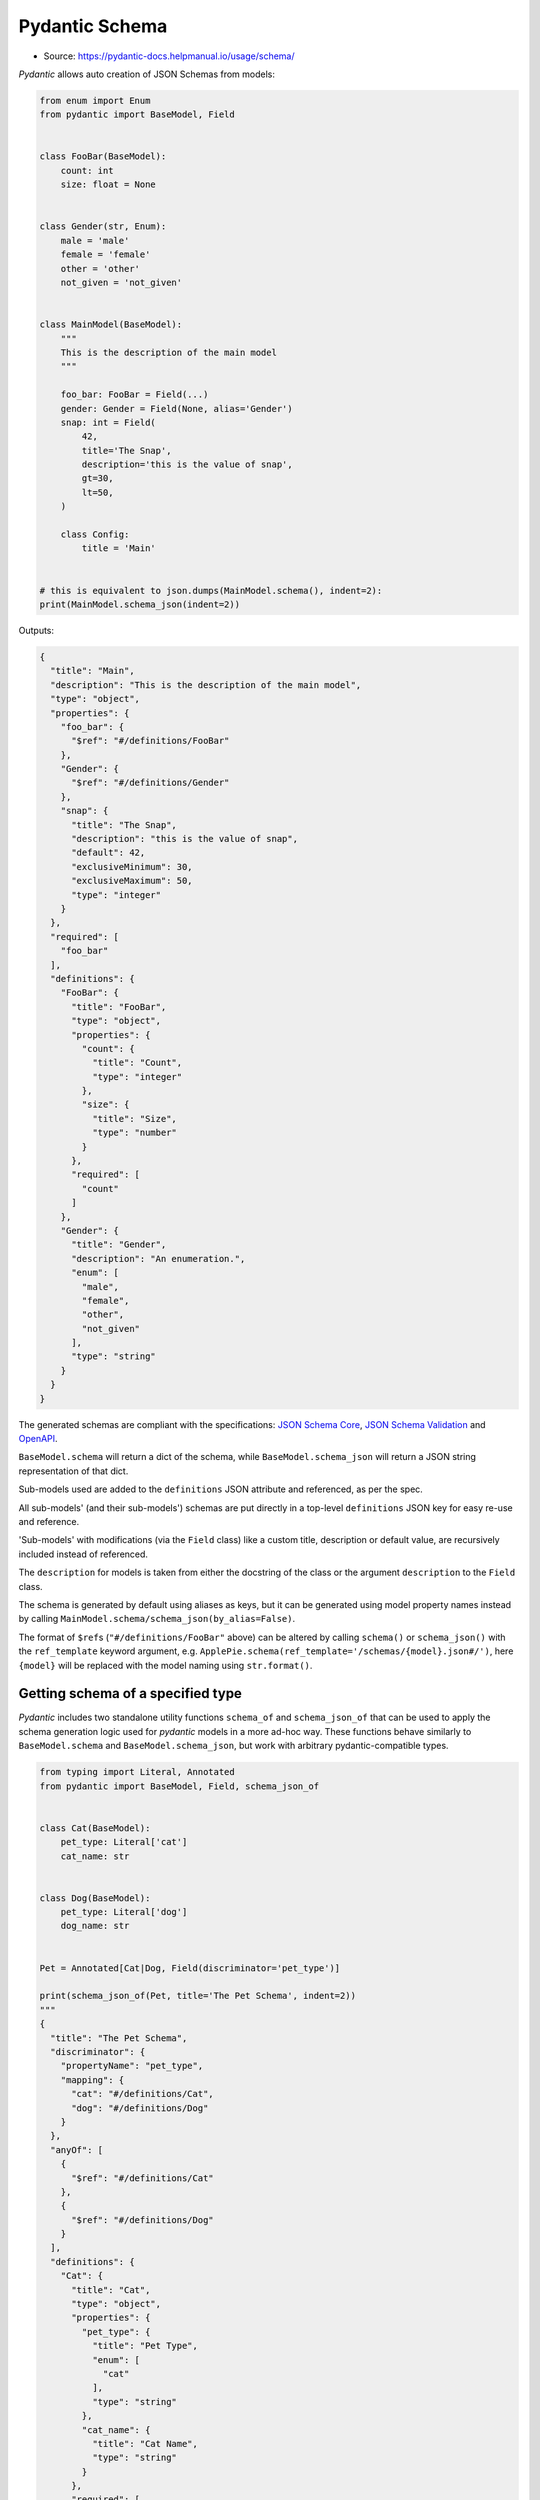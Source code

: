 Pydantic Schema
===============
* Source: https://pydantic-docs.helpmanual.io/usage/schema/


*Pydantic* allows auto creation of JSON Schemas from models:

.. code-block:: python

    from enum import Enum
    from pydantic import BaseModel, Field


    class FooBar(BaseModel):
        count: int
        size: float = None


    class Gender(str, Enum):
        male = 'male'
        female = 'female'
        other = 'other'
        not_given = 'not_given'


    class MainModel(BaseModel):
        """
        This is the description of the main model
        """

        foo_bar: FooBar = Field(...)
        gender: Gender = Field(None, alias='Gender')
        snap: int = Field(
            42,
            title='The Snap',
            description='this is the value of snap',
            gt=30,
            lt=50,
        )

        class Config:
            title = 'Main'


    # this is equivalent to json.dumps(MainModel.schema(), indent=2):
    print(MainModel.schema_json(indent=2))


Outputs:

.. code-block:: json

    {
      "title": "Main",
      "description": "This is the description of the main model",
      "type": "object",
      "properties": {
        "foo_bar": {
          "$ref": "#/definitions/FooBar"
        },
        "Gender": {
          "$ref": "#/definitions/Gender"
        },
        "snap": {
          "title": "The Snap",
          "description": "this is the value of snap",
          "default": 42,
          "exclusiveMinimum": 30,
          "exclusiveMaximum": 50,
          "type": "integer"
        }
      },
      "required": [
        "foo_bar"
      ],
      "definitions": {
        "FooBar": {
          "title": "FooBar",
          "type": "object",
          "properties": {
            "count": {
              "title": "Count",
              "type": "integer"
            },
            "size": {
              "title": "Size",
              "type": "number"
            }
          },
          "required": [
            "count"
          ]
        },
        "Gender": {
          "title": "Gender",
          "description": "An enumeration.",
          "enum": [
            "male",
            "female",
            "other",
            "not_given"
          ],
          "type": "string"
        }
      }
    }


The generated schemas are compliant with the specifications: `JSON
Schema Core <https://json-schema.org/latest/json-schema-core.html>`__,
`JSON Schema
Validation <https://json-schema.org/latest/json-schema-validation.html>`__
and `OpenAPI <https://github.com/OAI/OpenAPI-Specification>`__.

``BaseModel.schema`` will return a dict of the schema, while
``BaseModel.schema_json`` will return a JSON string representation of
that dict.

Sub-models used are added to the ``definitions`` JSON attribute and
referenced, as per the spec.

All sub-models' (and their sub-models') schemas are put directly in a
top-level ``definitions`` JSON key for easy re-use and reference.

'Sub-models' with modifications (via the ``Field`` class) like a custom
title, description or default value, are recursively included instead of
referenced.

The ``description`` for models is taken from either the docstring of the
class or the argument ``description`` to the ``Field`` class.

The schema is generated by default using aliases as keys, but it can be
generated using model property names instead by calling
``MainModel.schema/schema_json(by_alias=False)``.

The format of ``$ref``\ s (``"#/definitions/FooBar"`` above) can be
altered by calling ``schema()`` or ``schema_json()`` with the
``ref_template`` keyword argument,
e.g. ``ApplePie.schema(ref_template='/schemas/{model}.json#/')``, here
``{model}`` will be replaced with the model naming using
``str.format()``.


Getting schema of a specified type
----------------------------------
*Pydantic* includes two standalone utility functions ``schema_of`` and
``schema_json_of`` that can be used to apply the schema generation logic
used for *pydantic* models in a more ad-hoc way. These functions behave
similarly to ``BaseModel.schema`` and ``BaseModel.schema_json``, but
work with arbitrary pydantic-compatible types.

.. code-block:: python

    from typing import Literal, Annotated
    from pydantic import BaseModel, Field, schema_json_of


    class Cat(BaseModel):
        pet_type: Literal['cat']
        cat_name: str


    class Dog(BaseModel):
        pet_type: Literal['dog']
        dog_name: str


    Pet = Annotated[Cat|Dog, Field(discriminator='pet_type')]

    print(schema_json_of(Pet, title='The Pet Schema', indent=2))
    """
    {
      "title": "The Pet Schema",
      "discriminator": {
        "propertyName": "pet_type",
        "mapping": {
          "cat": "#/definitions/Cat",
          "dog": "#/definitions/Dog"
        }
      },
      "anyOf": [
        {
          "$ref": "#/definitions/Cat"
        },
        {
          "$ref": "#/definitions/Dog"
        }
      ],
      "definitions": {
        "Cat": {
          "title": "Cat",
          "type": "object",
          "properties": {
            "pet_type": {
              "title": "Pet Type",
              "enum": [
                "cat"
              ],
              "type": "string"
            },
            "cat_name": {
              "title": "Cat Name",
              "type": "string"
            }
          },
          "required": [
            "pet_type",
            "cat_name"
          ]
        },
        "Dog": {
          "title": "Dog",
          "type": "object",
          "properties": {
            "pet_type": {
              "title": "Pet Type",
              "enum": [
                "dog"
              ],
              "type": "string"
            },
            "dog_name": {
              "title": "Dog Name",
              "type": "string"
            }
          },
          "required": [
            "pet_type",
            "dog_name"
          ]
        }
      }
    }
    """


Field customization
-------------------
Optionally, the ``Field`` function can be used to provide extra
information about the field and validations. It has the following
arguments:

* ``default``: (a positional argument) the default value of the field.
   Since the ``Field`` replaces the field's default, this first argument
   can be used to set the default. Use ellipsis (``...``) to indicate
   the field is required.

* ``default_factory``: a zero-argument callable that will be called
   when a default value is needed for this field. Among other purposes,
   this can be used to set dynamic default values. It is forbidden to
   set both ``default`` and ``default_factory``.

* ``alias``: the public name of the field

* ``title``: if omitted, ``field_name.title()`` is used

* ``description``: if omitted and the annotation is a sub-model, the
   docstring of the sub-model will be used

* ``exclude``: exclude this field when dumping (``.dict`` and
   ``.json``) the instance. The exact syntax and configuration options
   are described in details in the `exporting models
   section <exporting_models.md#advanced-include-and-exclude>`__.

* ``include``: include (only) this field when dumping (``.dict`` and
   ``.json``) the instance. The exact syntax and configuration options
   are described in details in the `exporting models
   section <exporting_models.md#advanced-include-and-exclude>`__.

* ``const``: this argument *must* be the same as the field's default
   value if present.

* ``gt``: for numeric values (``int``, ``float``, ``Decimal``), adds a
   validation of 'greater than' and an annotation of
   ``exclusiveMinimum`` to the JSON Schema

* ``ge``: for numeric values, this adds a validation of 'greater than
   or equal' and an annotation of ``minimum`` to the JSON Schema

* ``lt``: for numeric values, this adds a validation of 'less than' and
   an annotation of ``exclusiveMaximum`` to the JSON Schema

* ``le``: for numeric values, this adds a validation of 'less than or
   equal' and an annotation of ``maximum`` to the JSON Schema

* ``multiple_of``: for numeric values, this adds a validation of 'a
   multiple of' and an annotation of ``multipleOf`` to the JSON Schema

* ``max_digits``: for ``Decimal`` values, this adds a validation to
   have a maximum number of digits within the decimal. It does not
   include a zero before the decimal point or trailing decimal zeroes.

* ``decimal_places``: for ``Decimal`` values, this adds a validation to
   have at most a number of decimal places allowed. It does not include
   trailing decimal zeroes.

* ``min_items``: for list values, this adds a corresponding validation
   and an annotation of ``minItems`` to the JSON Schema

* ``max_items``: for list values, this adds a corresponding validation
   and an annotation of ``maxItems`` to the JSON Schema

* ``unique_items``: for list values, this adds a corresponding
   validation and an annotation of ``uniqueItems`` to the JSON Schema

* ``min_length``: for string values, this adds a corresponding
   validation and an annotation of ``minLength`` to the JSON Schema

* ``max_length``: for string values, this adds a corresponding
   validation and an annotation of ``maxLength`` to the JSON Schema

* ``allow_mutation``: a boolean which defaults to ``True``. When False,
   the field raises a ``TypeError`` if the field is assigned on an
   instance. The model config must set ``validate_assignment`` to
   ``True`` for this check to be performed.

* ``regex``: for string values, this adds a Regular Expression
   validation generated from the passed string and an annotation of
   ``pattern`` to the JSON Schema

   *pydantic* validates strings using ``re.match``, which
   treats regular expressions as implicitly anchored at the beginning.
   On the contrary, JSON Schema validators treat the ``pattern`` keyword
   as implicitly unanchored, more like what ``re.search`` does.

  For interoperability, depending on your desired behavior,
  either explicitly anchor your regular expressions with `^`
  (e.g. `^foo` to match any string starting with `foo`),
  or explicitly allow an arbitrary prefix with `.*?`
  (e.g. `.*?foo` to match any string containing the substring `foo`).

  See [#1631](https://github.com/samuelcolvin/pydantic/issues/1631)
  for a discussion of possible changes to *pydantic* behavior in **v2**.

* ``repr``: a boolean which defaults to ``True``. When False, the field
   shall be hidden from the object representation.

* ``**`` any other keyword arguments (e.g. ``examples``) will be added
   verbatim to the field's schema

Instead of using ``Field``, the ``fields`` property of `the Config
class <model_config.md>`__ can be used to set all of the arguments above
except ``default``.


Unenforced Field constraints
----------------------------
If *pydantic* finds constraints which are not being enforced, an error
will be raised. If you want to force the constraint to appear in the
schema, even though it's not being checked upon parsing, you can use
variadic arguments to ``Field()`` with the raw schema attribute name:

.. code-block:: python

    from pydantic import BaseModel, Field, PositiveInt

    try:
        # this won't work since PositiveInt takes precedence over the
        # constraints defined in Field meaning they're ignored
        class Model(BaseModel):
            foo: PositiveInt = Field(..., lt=10)
    except ValueError as e:
        print(e)
        """
        On field "foo" the following field constraints are set but not enforced:
        lt.
        For more details see https://pydantic-
        docs.helpmanual.io/usage/schema/#unenforced-field-constraints
        """


    # but you can set the schema attribute directly:
    # (Note: here exclusiveMaximum will not be enforce)
    class Model(BaseModel):
        foo: PositiveInt = Field(..., exclusiveMaximum=10)


    print(Model.schema())
    """
    {
        'title': 'Model',
        'type': 'object',
        'properties': {
            'foo': {
                'title': 'Foo',
                'exclusiveMaximum': 10,
                'exclusiveMinimum': 0,
                'type': 'integer',
            },
        },
        'required': ['foo'],
    }
    """


    # if you find yourself needing this, an alternative is to declare
    # the constraints in Field (or you could use conint())
    # here both constraints will be enforced:
    class Model(BaseModel):
        # Here both constraints will be applied and the schema
        # will be generated correctly
        foo: int = Field(..., gt=0, lt=10)


    print(Model.schema())
    """
    {
        'title': 'Model',
        'type': 'object',
        'properties': {
            'foo': {
                'title': 'Foo',
                'exclusiveMinimum': 0,
                'exclusiveMaximum': 10,
                'type': 'integer',
            },
        },
        'required': ['foo'],
    }
    """


typing.Annotated Fields
-----------------------
Rather than assigning a ``Field`` value, it can be specified in the type
hint with ``typing.Annotated``:

.. code-block:: python

    from uuid import uuid4

    from pydantic import BaseModel, Field
    from typing_extensions import Annotated


    class Foo(BaseModel):
        id: Annotated[str, Field(default_factory=lambda: uuid4().hex)]
        name: Annotated[str, Field(max_length=256)] = 'Bar'

``Field`` can only be supplied once per field - an error will be raised
if used in ``Annotated`` and as the assigned value. Defaults can be set
outside ``Annotated`` as the assigned value or with
``Field.default_factory`` inside ``Annotated`` - the ``Field.default``
argument is not supported inside ``Annotated``.

For versions of Python prior to 3.9, ``typing_extensions.Annotated`` can
be used.


Modifying schema in custom fields
---------------------------------
Custom field types can customise the schema generated for them using the
``__modify_schema__`` class method; see `Custom Data
Types <types.md#custom-data-types>`__ for more details.

``__modify_schema__`` can also take a ``field`` argument which will have
type ``ModelField | None``. *pydantic* will inspect the signature of
``__modify_schema__`` to determine whether the ``field`` argument should
be included.

.. code-block:: python

    from pydantic import BaseModel, Field
    from pydantic.fields import ModelField


    class RestrictedAlphabetStr(str):
        @classmethod
        def __get_validators__(cls):
            yield cls.validate

        @classmethod
        def validate(cls, value, field: ModelField):
            alphabet = field.field_info.extra['alphabet']
            if any(c not in alphabet for c in value):
                raise ValueError(f'{value!r} is not restricted to {alphabet!r}')
            return cls(value)

        @classmethod
        def __modify_schema__(cls, field_schema, field: ModelField | None):
            if field:
                alphabet = field.field_info.extra['alphabet']
                field_schema['examples'] = [c * 3 for c in alphabet]


    class MyModel(BaseModel):
        value: RestrictedAlphabetStr = Field(alphabet='ABC')


    print(MyModel.schema_json(indent=2))


Outputs:

.. code-block:: json

    {
      "title": "MyModel",
      "type": "object",
      "properties": {
        "value": {
          "title": "Value",
          "alphabet": "ABC",
          "examples": [
            "AAA",
            "BBB",
            "CCC"
          ],
          "type": "string"
        }
      },
      "required": [
        "value"
      ]
    }


JSON Schema Types
-----------------
Types, custom field types, and constraints (like ``max_length``) are
mapped to the corresponding spec formats in the following priority order
(when there is an equivalent available):

1. `JSON Schema
   Core <http://json-schema.org/latest/json-schema-core.html#rfc.section.4.3.1>`__
2. `JSON Schema
   Validation <http://json-schema.org/latest/json-schema-validation.html>`__
3. `OpenAPI Data
   Types <https://github.com/OAI/OpenAPI-Specification/blob/master/versions/3.0.2.md#data-types>`__
4. The standard ``format`` JSON field is used to define *pydantic*
   extensions for more complex ``string`` sub-types.

The field schema mapping from Python / *pydantic* to JSON Schema is done
as follows:

`Schema mappings <https://pydantic-docs.helpmanual.io/usage/schema/#json-schema-types>`_


Top-level schema generation
---------------------------
You can also generate a top-level JSON Schema that only includes a list
of models and related sub-models in its ``definitions``:

.. code-block:: python

    import json
    from pydantic import BaseModel
    from pydantic.schema import schema


    class Foo(BaseModel):
        a: str = None


    class Model(BaseModel):
        b: Foo


    class Bar(BaseModel):
        c: int


    top_level_schema = schema([Model, Bar], title='My Schema')
    print(json.dumps(top_level_schema, indent=2))


Outputs:

.. code-block:: json

    {
      "title": "My Schema",
      "definitions": {
        "Foo": {
          "title": "Foo",
          "type": "object",
          "properties": {
            "a": {
              "title": "A",
              "type": "string"
            }
          }
        },
        "Model": {
          "title": "Model",
          "type": "object",
          "properties": {
            "b": {
              "$ref": "#/definitions/Foo"
            }
          },
          "required": [
            "b"
          ]
        },
        "Bar": {
          "title": "Bar",
          "type": "object",
          "properties": {
            "c": {
              "title": "C",
              "type": "integer"
            }
          },
          "required": [
            "c"
          ]
        }
      }
    }
